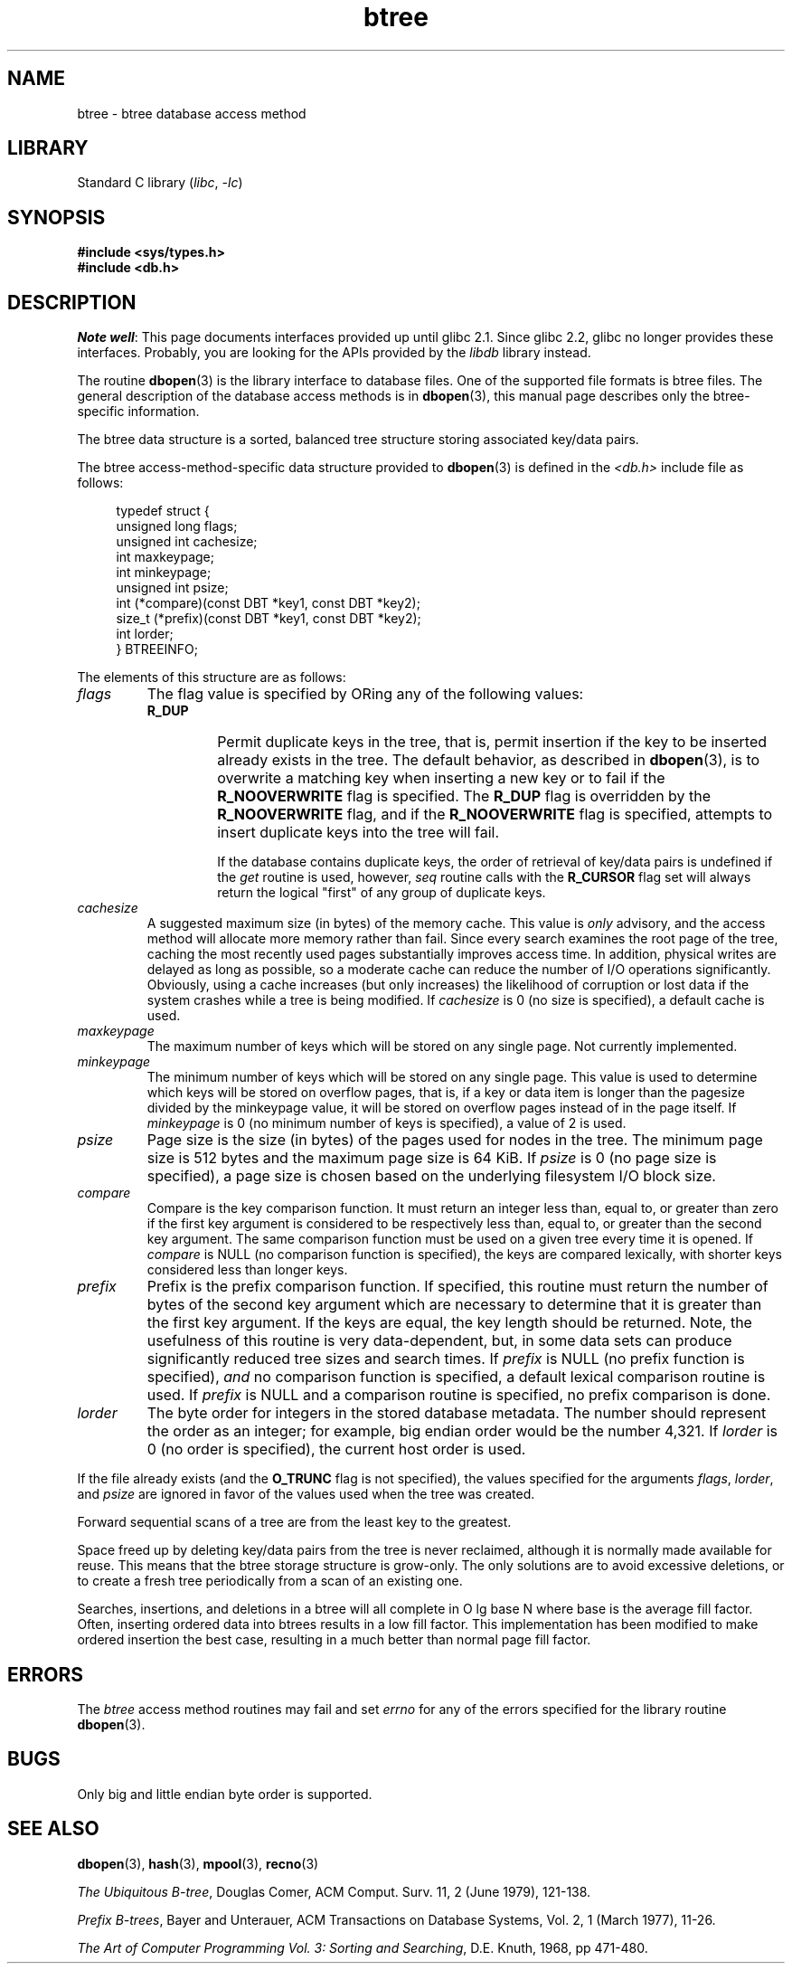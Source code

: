 .\" Copyright (c) 1990, 1993
.\"	The Regents of the University of California.  All rights reserved.
.\"
.\" SPDX-License-Identifier: BSD-4-Clause-UC
.\"
.\"	@(#)btree.3	8.4 (Berkeley) 8/18/94
.\"
.TH btree 3 2024-05-02 "Linux man-pages (unreleased)"
.\".UC 7
.SH NAME
btree \- btree database access method
.SH LIBRARY
Standard C library
.RI ( libc ", " \-lc )
.SH SYNOPSIS
.nf
.ft B
#include <sys/types.h>
#include <db.h>
.ft R
.fi
.SH DESCRIPTION
.IR "Note well" :
This page documents interfaces provided up until glibc 2.1.
Since glibc 2.2, glibc no longer provides these interfaces.
Probably, you are looking for the APIs provided by the
.I libdb
library instead.
.P
The routine
.BR dbopen (3)
is the library interface to database files.
One of the supported file formats is btree files.
The general description of the database access methods is in
.BR dbopen (3),
this manual page describes only the btree-specific information.
.P
The btree data structure is a sorted, balanced tree structure storing
associated key/data pairs.
.P
The btree access-method-specific data structure provided to
.BR dbopen (3)
is defined in the
.I <db.h>
include file as follows:
.P
.in +4n
.EX
typedef struct {
    unsigned long flags;
    unsigned int  cachesize;
    int           maxkeypage;
    int           minkeypage;
    unsigned int  psize;
    int         (*compare)(const DBT *key1, const DBT *key2);
    size_t      (*prefix)(const DBT *key1, const DBT *key2);
    int           lorder;
} BTREEINFO;
.EE
.in
.P
The elements of this structure are as follows:
.TP
.I flags
The flag value is specified by ORing any of the following values:
.RS
.TP
.B R_DUP
Permit duplicate keys in the tree, that is,
permit insertion if the key to be
inserted already exists in the tree.
The default behavior, as described in
.BR dbopen (3),
is to overwrite a matching key when inserting a new key or to fail if
the
.B R_NOOVERWRITE
flag is specified.
The
.B R_DUP
flag is overridden by the
.B R_NOOVERWRITE
flag, and if the
.B R_NOOVERWRITE
flag is specified, attempts to insert duplicate keys into
the tree will fail.
.IP
If the database contains duplicate keys, the order of retrieval of
key/data pairs is undefined if the
.I get
routine is used, however,
.I seq
routine calls with the
.B R_CURSOR
flag set will always return the logical
"first" of any group of duplicate keys.
.RE
.TP
.I cachesize
A suggested maximum size (in bytes) of the memory cache.
This value is
.I only
advisory, and the access method will allocate more memory rather than fail.
Since every search examines the root page of the tree, caching the most
recently used pages substantially improves access time.
In addition, physical writes are delayed as long as possible, so a moderate
cache can reduce the number of I/O operations significantly.
Obviously, using a cache increases (but only increases) the likelihood of
corruption or lost data if the system crashes while a tree is being modified.
If
.I cachesize
is 0 (no size is specified), a default cache is used.
.TP
.I maxkeypage
The maximum number of keys which will be stored on any single page.
Not currently implemented.
.\" The maximum number of keys which will be stored on any single page.
.\" Because of the way the btree data structure works,
.\" .I maxkeypage
.\" must always be greater than or equal to 2.
.\" If
.\" .I maxkeypage
.\" is 0 (no maximum number of keys is specified), the page fill factor is
.\" made as large as possible (which is almost invariably what is wanted).
.TP
.I minkeypage
The minimum number of keys which will be stored on any single page.
This value is used to determine which keys will be stored on overflow
pages, that is, if a key or data item is longer than the pagesize divided
by the minkeypage value, it will be stored on overflow pages instead
of in the page itself.
If
.I minkeypage
is 0 (no minimum number of keys is specified), a value of 2 is used.
.TP
.I psize
Page size is the size (in bytes) of the pages used for nodes in the tree.
The minimum page size is 512 bytes and the maximum page size is 64\ KiB.
If
.I psize
is 0 (no page size is specified), a page size is chosen based on the
underlying filesystem I/O block size.
.TP
.I compare
Compare is the key comparison function.
It must return an integer less than, equal to, or greater than zero if the
first key argument is considered to be respectively less than, equal to,
or greater than the second key argument.
The same comparison function must be used on a given tree every time it
is opened.
If
.I compare
is NULL (no comparison function is specified), the keys are compared
lexically, with shorter keys considered less than longer keys.
.TP
.I prefix
Prefix is the prefix comparison function.
If specified, this routine must return the number of bytes of the second key
argument which are necessary to determine that it is greater than the first
key argument.
If the keys are equal, the key length should be returned.
Note, the usefulness of this routine is very data-dependent, but, in some
data sets can produce significantly reduced tree sizes and search times.
If
.I prefix
is NULL (no prefix function is specified),
.I and
no comparison function is specified, a default lexical comparison routine
is used.
If
.I prefix
is NULL and a comparison routine is specified, no prefix comparison is
done.
.TP
.I lorder
The byte order for integers in the stored database metadata.
The number should represent the order as an integer; for example,
big endian order would be the number 4,321.
If
.I lorder
is 0 (no order is specified), the current host order is used.
.P
If the file already exists (and the
.B O_TRUNC
flag is not specified), the
values specified for the arguments
.IR flags ,
.IR lorder ,
and
.I psize
are ignored
in favor of the values used when the tree was created.
.P
Forward sequential scans of a tree are from the least key to the greatest.
.P
Space freed up by deleting key/data pairs from the tree is never reclaimed,
although it is normally made available for reuse.
This means that the btree storage structure is grow-only.
The only solutions are to avoid excessive deletions, or to create a fresh
tree periodically from a scan of an existing one.
.P
Searches, insertions, and deletions in a btree will all complete in
O lg base N where base is the average fill factor.
Often, inserting ordered data into btrees results in a low fill factor.
This implementation has been modified to make ordered insertion the best
case, resulting in a much better than normal page fill factor.
.SH ERRORS
The
.I btree
access method routines may fail and set
.I errno
for any of the errors specified for the library routine
.BR dbopen (3).
.SH BUGS
Only big and little endian byte order is supported.
.SH SEE ALSO
.BR dbopen (3),
.BR hash (3),
.BR mpool (3),
.BR recno (3)
.P
.IR "The Ubiquitous B-tree" ,
Douglas Comer, ACM Comput. Surv. 11, 2 (June 1979), 121-138.
.P
.IR "Prefix B-trees" ,
Bayer and Unterauer, ACM Transactions on Database Systems, Vol. 2, 1
(March 1977), 11-26.
.P
.IR "The Art of Computer Programming Vol. 3: Sorting and Searching" ,
D.E. Knuth, 1968, pp 471-480.
